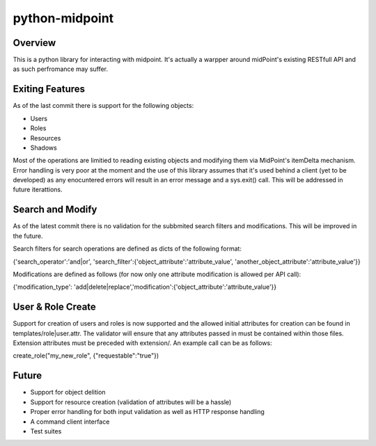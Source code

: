 ===========================================
python-midpoint 
===========================================

Overview
--------
This is a python library for interacting with midpoint. It's actually a warpper around midPoint's existing RESTfull API and as such perfromance may suffer. 


Exiting Features
----------------
As of the last commit there is support for the following objects:

* Users
* Roles
* Resources 
* Shadows 

Most of the operations are limitied to reading existing objects and modifying them via MidPoint's itemDelta mechanism. Error handling is very poor at the moment and the use of this library assumes that it's used behind a client (yet to be developed) as any enocuntered errors will result in an error message and a sys.exit() call. This will be addressed in future iterattions. 

Search and Modify
-----------------

As of the latest commit there is no validation for the subbmited search filters and modifications. This will be improved in the future. 

Search filters for search operations are defined as dicts of the following format:

{'search_operator':'and|or', 'search_filter':{'object_attribute':'attribute_value', 'another_object_attribute':'attribute_value'}}

Modifications are defined as follows (for now only one attribute modification is allowed per API call):

{'modification_type': 'add|delete|replace','modification':{'object_attribute':'attribute_value'}}

User & Role Create
------------------

Support for creation of users and roles is now supported and the allowed initial attributes for creation can be found in templates/role|user.attr. The validator will ensure that any attributes passed in must be contained within those files. Extension attributes must be preceded with extension/. An example call can be as follows:

create_role("my_new_role", {"requestable":"true"})


Future
------

* Support for object delition 
* Support for resource creation (validation of attributes will be a hassle)
* Proper error handling for both input validation as well as HTTP response handling 
* A command client interface
* Test suites


